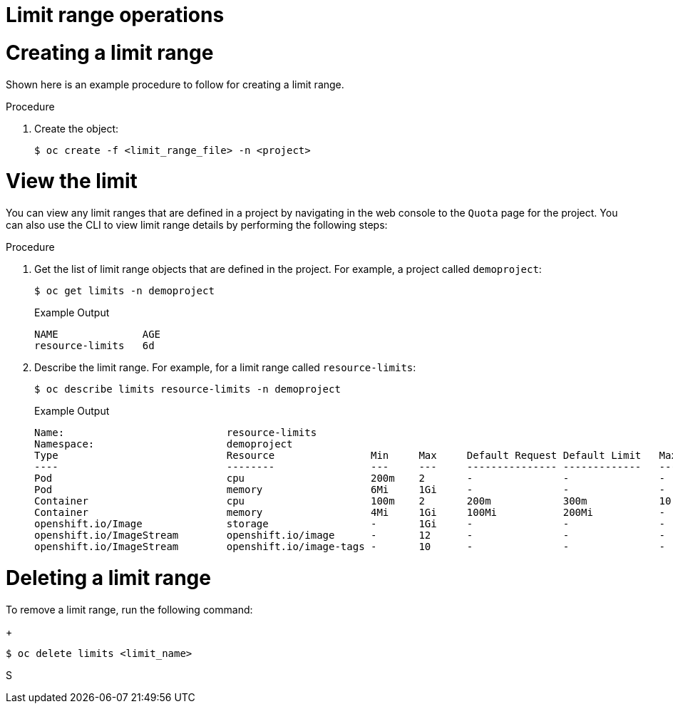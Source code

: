 // Module included in the following assemblies:
//
// ../scalability_and_performance/compute-resource-quotas.adoc

:_mod-docs-content-type: PROCEDURE
[id="admin-limit-operations_{context}"]
= Limit range operations

= Creating a limit range

Shown here is an example procedure to follow for creating a limit range.

.Procedure

. Create the object:
+
[source,terminal]
----
$ oc create -f <limit_range_file> -n <project>
----

= View the limit

You can view any limit ranges that are defined in a project by navigating in the web console to the `Quota` page for the project. You can also use the CLI to view limit range details by performing the following steps:

.Procedure

. Get the list of limit range objects that are defined in the project. For example, a project called `demoproject`:
+
[source,terminal]
----
$ oc get limits -n demoproject
----
+
.Example Output
+
[source,terminal]
----
NAME              AGE
resource-limits   6d
----

. Describe the limit range. For example, for a limit range called `resource-limits`:
+
[source,terminal]
----
$ oc describe limits resource-limits -n demoproject
----
+
.Example Output
+
[source,terminal]
----
Name:                           resource-limits
Namespace:                      demoproject
Type                            Resource                Min     Max     Default Request Default Limit   Max Limit/Request Ratio
----                            --------                ---     ---     --------------- -------------   -----------------------
Pod                             cpu                     200m    2       -               -               -
Pod                             memory                  6Mi     1Gi     -               -               -
Container                       cpu                     100m    2       200m            300m            10
Container                       memory                  4Mi     1Gi     100Mi           200Mi           -
openshift.io/Image              storage                 -       1Gi     -               -               -
openshift.io/ImageStream        openshift.io/image      -       12      -               -               -
openshift.io/ImageStream        openshift.io/image-tags -       10      -               -               -
----

= Deleting a limit range

To remove a limit range, run the following command:
+
[source,terminal]
----
$ oc delete limits <limit_name>
----
S